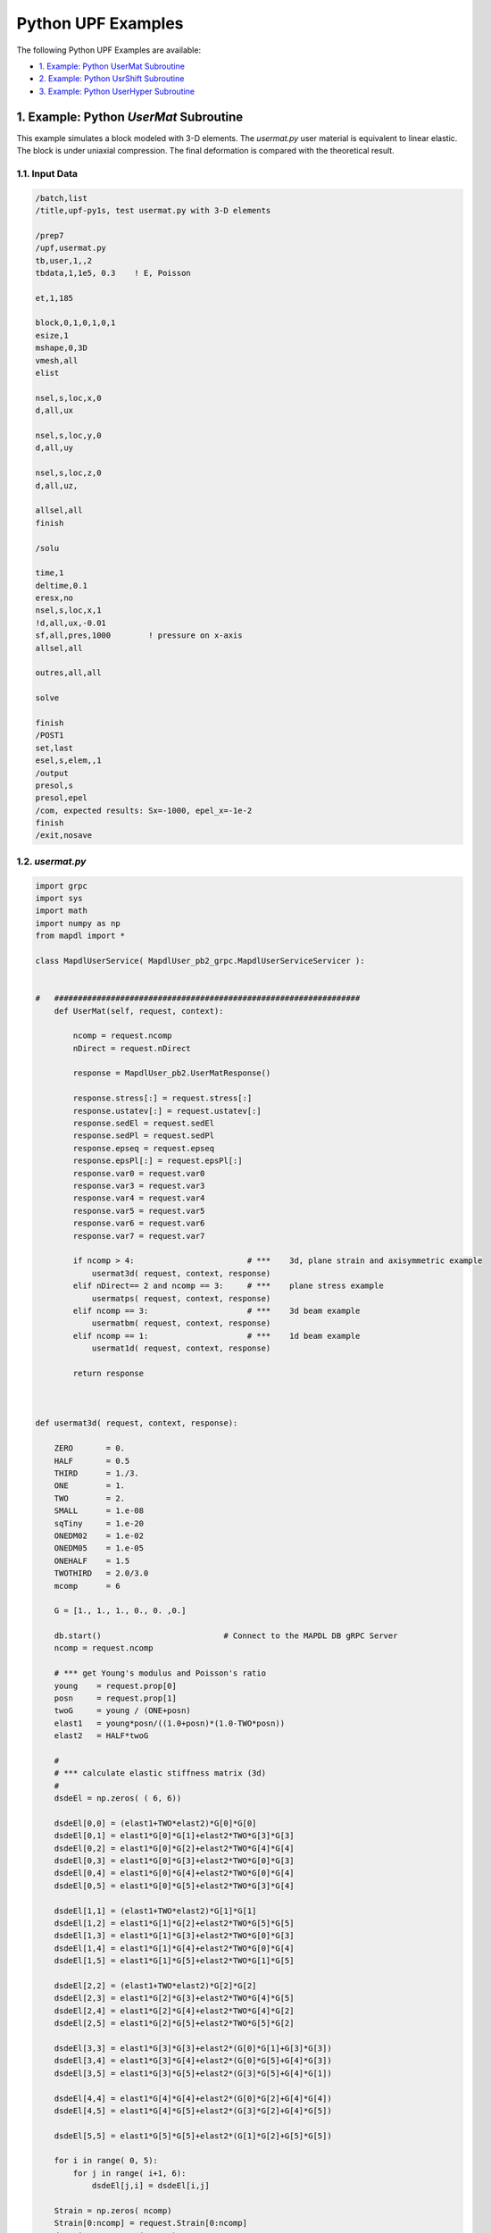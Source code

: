 .. _python_upf_examples:


Python UPF Examples
^^^^^^^^^^^^^^^^^^^

The following Python UPF Examples are available:

* `1. Example: Python UserMat Subroutine`_
* `2. Example: Python UsrShift Subroutine`_
* `3. Example: Python UserHyper Subroutine`_


1. Example: Python `UserMat` Subroutine
***************************************

This example simulates a block modeled with 3-D elements. The
`usermat.py` user material is equivalent to linear elastic.
The block is under uniaxial compression. The final deformation is compared with the
theoretical result.


1.1. Input Data
++++++++++++++++

.. code::

    /batch,list
    /title,upf-py1s, test usermat.py with 3-D elements

    /prep7
    /upf,usermat.py
    tb,user,1,,2
    tbdata,1,1e5, 0.3    ! E, Poisson

    et,1,185

    block,0,1,0,1,0,1
    esize,1
    mshape,0,3D
    vmesh,all
    elist

    nsel,s,loc,x,0
    d,all,ux

    nsel,s,loc,y,0
    d,all,uy

    nsel,s,loc,z,0
    d,all,uz,

    allsel,all
    finish

    /solu

    time,1
    deltime,0.1
    eresx,no
    nsel,s,loc,x,1
    !d,all,ux,-0.01
    sf,all,pres,1000        ! pressure on x-axis
    allsel,all

    outres,all,all

    solve			       			 

    finish
    /POST1
    set,last
    esel,s,elem,,1
    /output
    presol,s
    presol,epel
    /com, expected results: Sx=-1000, epel_x=-1e-2
    finish
    /exit,nosave



1.2. `usermat.py`
+++++++++++++++++


.. code:: python

    import grpc
    import sys
    import math
    import numpy as np
    from mapdl import *

    class MapdlUserService( MapdlUser_pb2_grpc.MapdlUserServiceServicer ):
        

    #   #################################################################
        def UserMat(self, request, context):
            
            ncomp = request.ncomp
            nDirect = request.nDirect

            response = MapdlUser_pb2.UserMatResponse()                                    
            
            response.stress[:] = request.stress[:]
            response.ustatev[:] = request.ustatev[:]
            response.sedEl = request.sedEl
            response.sedPl = request.sedPl
            response.epseq = request.epseq
            response.epsPl[:] = request.epsPl[:]
            response.var0 = request.var0
            response.var3 = request.var3
            response.var4 = request.var4
            response.var5 = request.var5
            response.var6 = request.var6
            response.var7 = request.var7                                                  

            if ncomp > 4:                        # ***    3d, plane strain and axisymmetric example
                usermat3d( request, context, response)
            elif nDirect== 2 and ncomp == 3:     # ***    plane stress example            
                usermatps( request, context, response)
            elif ncomp == 3:                     # ***    3d beam example
                usermatbm( request, context, response)
            elif ncomp == 1:                     # ***    1d beam example
                usermat1d( request, context, response)

            return response



    def usermat3d( request, context, response):
        
        ZERO       = 0.
        HALF       = 0.5
        THIRD      = 1./3.
        ONE        = 1.
        TWO        = 2.
        SMALL      = 1.e-08
        sqTiny     = 1.e-20
        ONEDM02    = 1.e-02
        ONEDM05    = 1.e-05
        ONEHALF    = 1.5
        TWOTHIRD   = 2.0/3.0
        mcomp      = 6

        G = [1., 1., 1., 0., 0. ,0.]

        db.start()                          # Connect to the MAPDL DB gRPC Server
        ncomp = request.ncomp

        # *** get Young's modulus and Poisson's ratio
        young    = request.prop[0]
        posn     = request.prop[1]
        twoG     = young / (ONE+posn)
        elast1   = young*posn/((1.0+posn)*(1.0-TWO*posn))
        elast2   = HALF*twoG

        #
        # *** calculate elastic stiffness matrix (3d)
        #
        dsdeEl = np.zeros( ( 6, 6))

        dsdeEl[0,0] = (elast1+TWO*elast2)*G[0]*G[0]                         
        dsdeEl[0,1] = elast1*G[0]*G[1]+elast2*TWO*G[3]*G[3]                 
        dsdeEl[0,2] = elast1*G[0]*G[2]+elast2*TWO*G[4]*G[4]
        dsdeEl[0,3] = elast1*G[0]*G[3]+elast2*TWO*G[0]*G[3]
        dsdeEl[0,4] = elast1*G[0]*G[4]+elast2*TWO*G[0]*G[4]
        dsdeEl[0,5] = elast1*G[0]*G[5]+elast2*TWO*G[3]*G[4]

        dsdeEl[1,1] = (elast1+TWO*elast2)*G[1]*G[1]
        dsdeEl[1,2] = elast1*G[1]*G[2]+elast2*TWO*G[5]*G[5]
        dsdeEl[1,3] = elast1*G[1]*G[3]+elast2*TWO*G[0]*G[3]
        dsdeEl[1,4] = elast1*G[1]*G[4]+elast2*TWO*G[0]*G[4]
        dsdeEl[1,5] = elast1*G[1]*G[5]+elast2*TWO*G[1]*G[5]

        dsdeEl[2,2] = (elast1+TWO*elast2)*G[2]*G[2]
        dsdeEl[2,3] = elast1*G[2]*G[3]+elast2*TWO*G[4]*G[5]
        dsdeEl[2,4] = elast1*G[2]*G[4]+elast2*TWO*G[4]*G[2]
        dsdeEl[2,5] = elast1*G[2]*G[5]+elast2*TWO*G[5]*G[2]

        dsdeEl[3,3] = elast1*G[3]*G[3]+elast2*(G[0]*G[1]+G[3]*G[3])
        dsdeEl[3,4] = elast1*G[3]*G[4]+elast2*(G[0]*G[5]+G[4]*G[3])
        dsdeEl[3,5] = elast1*G[3]*G[5]+elast2*(G[3]*G[5]+G[4]*G[1])

        dsdeEl[4,4] = elast1*G[4]*G[4]+elast2*(G[0]*G[2]+G[4]*G[4])
        dsdeEl[4,5] = elast1*G[4]*G[5]+elast2*(G[3]*G[2]+G[4]*G[5])

        dsdeEl[5,5] = elast1*G[5]*G[5]+elast2*(G[1]*G[2]+G[5]*G[5])

        for i in range( 0, 5):
            for j in range( i+1, 6):
                dsdeEl[j,i] = dsdeEl[i,j]

        Strain = np.zeros( ncomp)
        Strain[0:ncomp] = request.Strain[0:ncomp]
        dStrain = np.zeros( ncomp)
        dStrain[0:ncomp] = request.dStrain[0:ncomp]

        #
        # *** calculate the stress and
        #     copy elastic moduli dsdeEl to material Jacobian matrix

        strainEl = np.copy(Strain)                  # strainEl = Strain
        strainEl = np.add( strainEl, dStrain)       # strainEl += dStrain
        
        dsdePl = np.copy(dsdeEl)
        sigElp = np.zeros ( ncomp)
        sigElp = dsdeEl.dot( strainEl)

        response.stress[:] = sigElp                                                
        dsdePl.shape = (6*6)
        response.dsdePl[:] = dsdePl

        return response

    if __name__ == '__main__':
        upf.launch( sys.argv[0])



2. Example: Python `UsrShift` Subroutine
****************************************


This example describes a block of Prony viscoplastic material with a user-defined
shift function following a Tool-Narayanaswamy shift function. Uniaxial tension is
applied on one end and held for 15 seconds with a constant 280 K uniform
temperature. The final stress is obtained to check stress relaxation.



2.1. Input Data
+++++++++++++++


.. code::

    /batch,list
    /title,upf-py10s, test usrshift.py 
    /com 
    /com 
    /com 
    /nopr 

    /prep7 
    /upf,usrshift.py 

    n1=60 
    n2=n1*10 
    n3=n1 
    dy = 0.0045 
    fact=2 
    t1end=30.0/fact 
    alpha = 0.5 
    tau = 2.0 
    a1 = alpha          ! participating factor for el182, 183 
    t1 = tau 
    c1 = a1/a1          ! participating factor for el88 

    tr = 0 
    theta = 280 
    toffst,273 
    tunif, theta 
    tref,0 
    b1 = log(fact)*(273+tr)*(273+theta)/(theta-tr) 
    b2 = 1 
    b11=b1/273/273 

    young = 20e5 
    poiss = 0.3 
    G0 = young/2/(1+poiss) 
    K0 = young/3/(1-2*poiss) 

    ! material 1                ! rate-dependent vpl
    mp,ex,1,young 
    mp,nuxy,1,0.3 
    tb,prony,1,,1,shear         ! define viscousity parameters 
    tbdata,1,a1,t1 
    tb,prony,1,,1,bulk          ! define viscousity parameters 
    tbdata,1,a1,t1 
    tb,shift,1,,2,100           ! Tool-Narayanaswamy shift function 
    tbdata,1,tr,b11, 

    ! FE model and mesh 

    et,1,186 
    mat,1 
    block,0,1,0,1,0,1 
    esize,1 
    vmesh,1 

    nall 
    nsel,s,loc,x 
    d,all,ux 
    nall 
    nsel,s,loc,y 
    d,all,uy 
    nall 
    nsel,s,loc,z 
    d,all,uz 

    /solu 
    nlgeom,on 
    cnvtol,u,,1.0e-8 
    cnvtol,f,,1.0e-6 
    nsel,s,loc,y,1.000 
    d,all,uy,dy 
    nall 
    time,1.0e-8 
    nsubst,1,1,1 
    outres,all,-10 
    solve

    nsel,s,loc,y,1.000 
    time,t1end 
    d,all,uy,dy 
    nall 
    nsubst,n1,n2,n3 
    outres,all,-10 
    outpr,all,last 
    solve

    finish 

    /post1 
    set,last 
    /output
    presol,s 

    /com, expected results   Sy=4490.0 

    finish 
    /exit,nosave


2.2. `usrshift.py`
++++++++++++++++++


.. code:: python

    import grpc 
    import sys 
    import math 
    from mapdl import * 

    class MapdlUserService( MapdlUser_pb2_grpc.MapdlUserServiceServicer ): 

    #   ################################################################# 

        def UsrShift(self, request, context): 

            response = MapdlUser_pb2.UsrShiftResponse() 
            one = 1.0 
            half = 0.5 
            quart = 0.25 

            tref = request.propsh[0] 
            temp = request.temp 
            timinc = request.timinc 
            dtemp = request.dtemp 
            nTerms = request.nTerms 

            thalf = temp - dtemp*half - tref 
            t3quart = temp - dtemp*quart - tref 

            c1 = 0.0 
            c2 = 0.0 

            for i in range(nTerms-1): 
                c1 = c1 + request.propsh[i+1] * thalf ** (i+1) 
                c2 = c2 + request.propsh[i+1] * t3quart ** (i+1) 

            dxi = math.exp(c1) * timinc 
            dxihalf = math.exp(c2) * timinc * half 

            response.dxi = dxi 
            response.dxihalf = dxihalf 

            return response 

    if __name__ == '__main__': 
        upf.launch( sys.argv[0]) 



3. Example: Python `UserHyper` Subroutine
*****************************************

This example models a block under simple uniaxial tension. The block is made of a
user-defined hyper material that is identical to Arruda-Boyce Hyperelasticity. Large
deformation effects are included. The final stress is printed out to compare against
the reference.


3.1. Input Data
+++++++++++++++

.. code::

    /BATCH,LIST 
    /title, upf-py16s, test UserHyper.py with MAPDL 
    /com    displacement-controlled uniaxial tension test for Boyce material model  

    /prep7 

    /upf,userhyper.py 
    tb,hyper,1,,,user 
    tbdata,1,2/100,0.2,2.8284 

    et,1,185 

    block,0,1,0,1,0,1 
    esize,1 
    vmesh,1 

    nsel,s,loc,x 
    d,all,ux 
    nsel,s,loc,y 
    d,all,uy 
    nsel,s,loc,z 
    d,all,uz 
    nall 

    nsel,s,loc,x,1.0 
    d,all,ux,0.3 

    nall 

    /solu 

    nlgeom,on 
    time,1 
    nsubst,5,20,5 

    /out,scratch 
    solve 

    /post1 
    /output

    set,1,last 
    presol,s,x 

    /com, expected results from equivalent userhyper.F 
    /com,    NODE     SX           SY           SZ           SXY          SYZ 
    /com,       2  0.20118      0.32054E-003 0.32054E-003 0.13752E-015 0.67903E-017 
    /com,       4  0.20118      0.32054E-003 0.32054E-003 0.13776E-015 0.40293E-017 
    /com,       3  0.20118      0.32054E-003 0.32054E-003 0.50933E-015-0.10653E-014 
    /com,       1  0.20118      0.32054E-003 0.32054E-003 0.50909E-015-0.54682E-015 
    /com,       5  0.20118      0.32054E-003 0.32054E-003-0.15222E-015 0.58245E-015 
    /com,       6  0.20118      0.32054E-003 0.32054E-003-0.15313E-015 0.10856E-014 
    /com,       7  0.20118      0.32054E-003 0.32054E-003-0.55356E-015 0.17421E-016 
    /com,       8  0.20118      0.32054E-003 0.32054E-003-0.55265E-015 0.28848E-016 

    finish 
    /exit,nosave 



3.2. `userhyper.py`
+++++++++++++++++++


.. code:: python

    import grpc 
    import sys 
    from mapdl import * 
    import math 
    import numpy as np 

    firstcall = 1 

    class MapdlUserService( MapdlUser_pb2_grpc.MapdlUserServiceServicer ): 

        #   ################################################################# 
        def UserHyper(self, request, context): 

            global firstcall    
            if firstcall == 1: 
                print( ">> Using Python UserHyper function\n") 
                firstcall = 0 

            prophy = np.copy(request.prophy) 
            invar = np.copy(request.invar) 

            response = MapdlUser_pb2.UserHyperResponse() 

            ZERO  = 0.0 
            ONE   = 1.0 
            HALF  = 0.5 
            TWO   = 2.0 
            THREE = 3.0 
            TOLER = 1.0e-12 

            ci = (0.5,0.05,.104761904761905E-01,.271428571428571E-02,.770315398886827E-03) 

            i1   = invar[0]  
            jj   = invar[2] 
            mu   = prophy[1] 
            lm   = prophy[2] 
            oD1  = prophy[0] 
            i1i  = ONE 
            im1  = ONE/i1 
            t3i  = ONE 
            potential = ZERO 
            pInvDer = np.zeros(9) 

            for i in range(5): 
            ia    = i+1 
            t3i   = t3i * THREE 
            i1i   = i1i * i1 
            i1i1  = i1i  * im1 
            i1i2  = i1i1 * im1 
            lm2 = ci[i] / (lm ** (TWO*(ia-ONE))) 
            potential = potential + lm2 * (i1i - t3i) 
            pInvDer[0] = pInvDer[0] + lm2 * ia * i1i1 
            pInvDer[2] = pInvDer[2] + lm2 * ia * (ia-ONE) * i1i2 

            potential = potential * mu 
            pInvDer[0] = pInvDer[0] * mu 
            pInvDer[2] = pInvDer[2] * mu 

            j1 = ONE / jj 
            pInvDer[7] = ZERO 
            pInvDer[8] = ZERO 
            if oD1 > TOLER: 
            oD1  = ONE / oD1 
            incomp = False 
            potential = potential + oD1*((jj*jj - ONE)*HALF - math.log(jj)) 
            pInvDer[7] = oD1*(jj - j1) 
            pInvDer[8] = oD1*(ONE + j1*j1) 

            response.potential = potential 
            response.incomp = incomp 
            response.pInvDer[:] = pInvDer[:] 

            return response 

    if __name__ == '__main__': 
        upf.launch( sys.argv[0]) 

